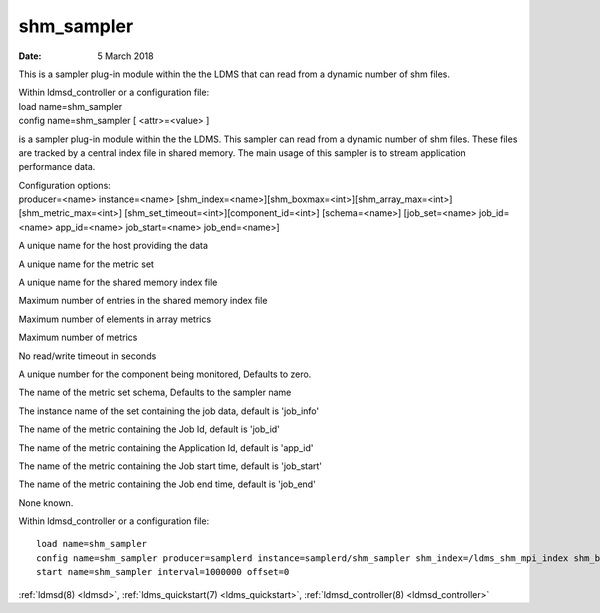 .. _shm_sampler:

==================
shm_sampler
==================

:Date:   5 March 2018

This is a sampler plug-in module within the the LDMS that can read from
a dynamic number of shm files.

| Within ldmsd_controller or a configuration file:
| load name=shm_sampler
| config name=shm_sampler [ <attr>=<value> ]

is a sampler plug-in module within the the LDMS. This sampler can read
from a dynamic number of shm files. These files are tracked by a central
index file in shared memory. The main usage of this sampler is to stream
application performance data.

| Configuration options:
| producer=<name> instance=<name>
  [shm_index=<name>][shm_boxmax=<int>][shm_array_max=<int>][shm_metric_max=<int>]
  [shm_set_timeout=<int>][component_id=<int>] [schema=<name>]
  [job_set=<name> job_id=<name> app_id=<name> job_start=<name>
  job_end=<name>]

A unique name for the host providing the data

A unique name for the metric set

A unique name for the shared memory index file

Maximum number of entries in the shared memory index file

Maximum number of elements in array metrics

Maximum number of metrics

No read/write timeout in seconds

A unique number for the component being monitored, Defaults to zero.

The name of the metric set schema, Defaults to the sampler name

The instance name of the set containing the job data, default is
'job_info'

The name of the metric containing the Job Id, default is 'job_id'

The name of the metric containing the Application Id, default is
'app_id'

The name of the metric containing the Job start time, default is
'job_start'

The name of the metric containing the Job end time, default is 'job_end'

None known.

Within ldmsd_controller or a configuration file:

::

   load name=shm_sampler
   config name=shm_sampler producer=samplerd instance=samplerd/shm_sampler shm_index=/ldms_shm_mpi_index shm_boxmax=4 component_id=23
   start name=shm_sampler interval=1000000 offset=0

:ref:`ldmsd(8) <ldmsd>`, :ref:`ldms_quickstart(7) <ldms_quickstart>`, :ref:`ldmsd_controller(8) <ldmsd_controller>`
